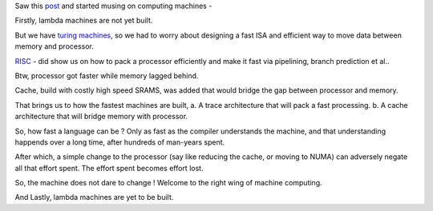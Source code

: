 Saw this post_ and started musing on computing machines -

Firstly, lambda machines are not yet built.

But we have `turing machines`_, so we had to worry about designing a
fast ISA and efficient way to move data between memory and processor.

RISC_ - did show us on how to pack a processor efficiently and make
it fast via pipelining, branch prediction et al..

Btw, processor got faster while memory lagged behind.

Cache, build with costly high speed SRAMS, was added that would bridge
the gap between processor and memory.

That brings us to how the fastest machines are built,
a. A trace architecture that will pack a fast processing.
b. A cache architecture that will bridge memory with processor.

So, how fast a language can be ? Only as fast as the compiler understands
the machine, and that understanding happends over a long time, after
hundreds of man-years spent.

After which, a simple change to the processor (say like reducing the cache, or
moving to NUMA) can adversely negate all that effort spent. The effort spent
becomes effort lost.

So, the machine does not dare to change ! Welcome to the right wing of
machine computing.

And Lastly, lambda machines are yet to be built.

.. _post: http://zhen.org/blog/go-vs-java-decoding-billions-of-integers-per-second
.. _turing machines: https://en.wikipedia.org/wiki/Turing_machine
.. _RISC: https://en.wikipedia.org/wiki/Reduced_instruction_set_computing
